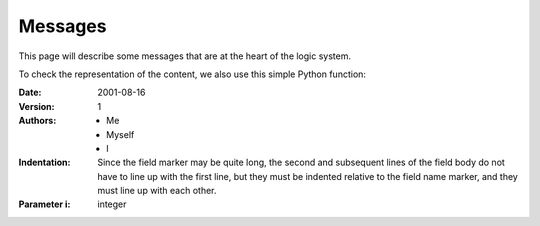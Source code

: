 
Messages
********

This page will describe some messages that are at the heart of the logic system.

To check the representation of the content, we also use this simple Python function:



:Date: 2001-08-16
:Version: 1
:Authors: - Me
          - Myself
          - I
:Indentation: Since the field marker may be quite long, the second
   and subsequent lines of the field body do not have to line up
   with the first line, but they must be indented relative to the
   field name marker, and they must line up with each other.
:Parameter i: integer



.. py:function:: a(v)
  
  This is the fist line.

  :param State aState: a state containing the substitution to refine.
  :return: a stream of states with (possibly) extended substitutions.
  :rtype: Srfi41Stream

  return 4



